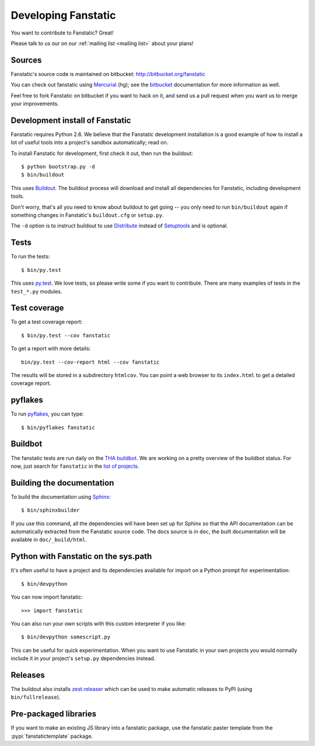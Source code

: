 Developing Fanstatic
====================

You want to contribute to Fanstatic? Great!

Please talk to us our on our :ref:`mailing list <mailing list>` about
your plans!

Sources
-------

Fanstatic's source code is maintained on bitbucket:
http://bitbucket.org/fanstatic

You can check out fanstatic using `Mercurial`_ (hg); see the bitbucket_
documentation for more information as well.

.. _`Mercurial`: http://mercurial.selenic.com/

.. _`bitbucket`: http://bitbucket.org

Feel free to fork Fanstatic on bitbucket if you want to hack on it,
and send us a pull request when you want us to merge your
improvements.

Development install of Fanstatic
--------------------------------

Fanstatic requires Python 2.6. We believe that the Fanstatic
development installation is a good example of how to install a lot of
useful tools into a project's sandbox automatically; read on.

To install Fanstatic for development, first check it out, then run the
buildout::

 $ python bootstrap.py -d
 $ bin/buildout

This uses Buildout_. The buildout process will download and install
all dependencies for Fanstatic, including development tools.

Don't worry, that's all you need to know about buildout to get going
-- you only need to run ``bin/buildout`` again if something changes in
Fanstatic's ``buildout.cfg`` or ``setup.py``.

The ``-d`` option is to instruct buildout to use Distribute_ instead
of Setuptools_ and is optional.

.. _Buildout: http://buildout.org

.. _Distribute: http://packages.python.org/distribute/

.. _Setuptools: http://pypi.python.org/pypi/setuptools

Tests
-----

To run the tests::

  $ bin/py.test

This uses `py.test`_. We love tests, so please write some if you want
to contribute. There are many examples of tests in the ``test_*.py``
modules.

.. _`py.test`: http://pytest.org/

Test coverage
-------------

To get a test coverage report::

  $ bin/py.test --cov fanstatic

To get a report with more details::

   bin/py.test --cov-report html --cov fanstatic

The results will be stored in a subdirectory ``htmlcov``. You can point
a web browser to its ``index.html`` to get a detailed coverage report.

pyflakes
--------

To run pyflakes_, you can type::

  $ bin/pyflakes fanstatic

.. _pyflakes: http://divmod.org/trac/wiki/DivmodPyflakes

Buildbot
--------

The fanstatic tests are run daily on the `THA buildbot <http://dev.thehealthagency.com/buildbot/>`_.
We are working on a pretty overview of the buildbot status.
For now, just search for ``fanstatic`` in the `list of projects <http://dev.thehealthagency.com/buildbot/one_box_per_builder>`_.


Building the documentation
--------------------------

To build the documentation using Sphinx_::

  $ bin/sphinxbuilder

.. _Sphinx: http://sphinx.pocoo.org/

If you use this command, all the dependencies will have been set up
for Sphinx so that the API documentation can be automatically
extracted from the Fanstatic source code. The docs source is in
``doc``, the built documentation will be available in
``doc/_build/html``.

Python with Fanstatic on the sys.path
-------------------------------------

It's often useful to have a project and its dependencies available for
import on a Python prompt for experimentation::

  $ bin/devpython

You can now import fanstatic::

  >>> import fanstatic

You can also run your own scripts with this custom interpreter if you
like::

  $ bin/devpython somescript.py

This can be useful for quick experimentation. When you want to use
Fanstatic in your own projects you would normally include it in your
project's ``setup.py`` dependencies instead.

Releases
--------

The buildout also installs `zest.releaser`_ which can be used to make
automatic releases to PyPI (using ``bin/fullrelease``).

.. _`zest.releaser`: http://pypi.python.org/pypi/zest.releaser

Pre-packaged libraries
----------------------

If you want to make an existing JS library into a fanstatic package, use the
fanstatic paster template from the :pypi:`fanstatictemplate` package.


